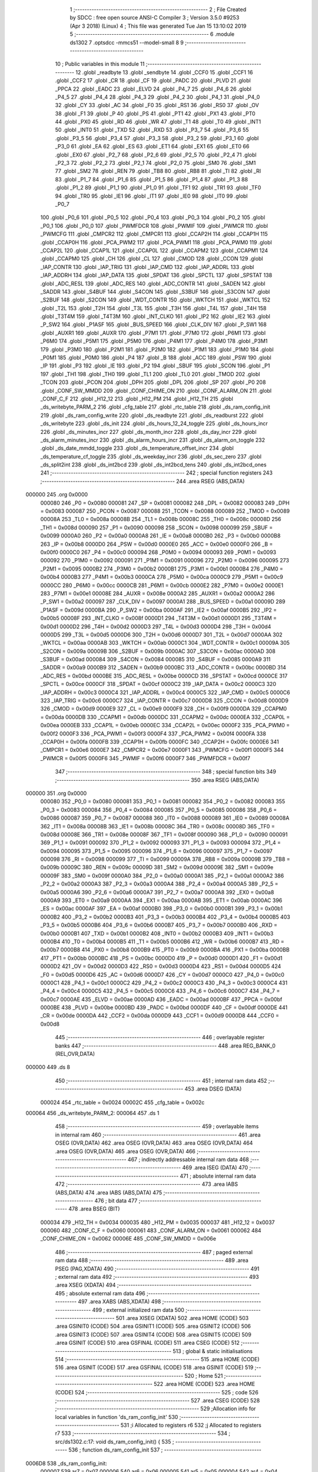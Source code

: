                                       1 ;--------------------------------------------------------
                                      2 ; File Created by SDCC : free open source ANSI-C Compiler
                                      3 ; Version 3.5.0 #9253 (Apr  3 2018) (Linux)
                                      4 ; This file was generated Tue Jan 15 13:10:02 2019
                                      5 ;--------------------------------------------------------
                                      6 	.module ds1302
                                      7 	.optsdcc -mmcs51 --model-small
                                      8 	
                                      9 ;--------------------------------------------------------
                                     10 ; Public variables in this module
                                     11 ;--------------------------------------------------------
                                     12 	.globl _readbyte
                                     13 	.globl _sendbyte
                                     14 	.globl _CCF0
                                     15 	.globl _CCF1
                                     16 	.globl _CCF2
                                     17 	.globl _CR
                                     18 	.globl _CF
                                     19 	.globl _PADC
                                     20 	.globl _PLVD
                                     21 	.globl _PPCA
                                     22 	.globl _EADC
                                     23 	.globl _ELVD
                                     24 	.globl _P4_7
                                     25 	.globl _P4_6
                                     26 	.globl _P4_5
                                     27 	.globl _P4_4
                                     28 	.globl _P4_3
                                     29 	.globl _P4_2
                                     30 	.globl _P4_1
                                     31 	.globl _P4_0
                                     32 	.globl _CY
                                     33 	.globl _AC
                                     34 	.globl _F0
                                     35 	.globl _RS1
                                     36 	.globl _RS0
                                     37 	.globl _OV
                                     38 	.globl _F1
                                     39 	.globl _P
                                     40 	.globl _PS
                                     41 	.globl _PT1
                                     42 	.globl _PX1
                                     43 	.globl _PT0
                                     44 	.globl _PX0
                                     45 	.globl _RD
                                     46 	.globl _WR
                                     47 	.globl _T1
                                     48 	.globl _T0
                                     49 	.globl _INT1
                                     50 	.globl _INT0
                                     51 	.globl _TXD
                                     52 	.globl _RXD
                                     53 	.globl _P3_7
                                     54 	.globl _P3_6
                                     55 	.globl _P3_5
                                     56 	.globl _P3_4
                                     57 	.globl _P3_3
                                     58 	.globl _P3_2
                                     59 	.globl _P3_1
                                     60 	.globl _P3_0
                                     61 	.globl _EA
                                     62 	.globl _ES
                                     63 	.globl _ET1
                                     64 	.globl _EX1
                                     65 	.globl _ET0
                                     66 	.globl _EX0
                                     67 	.globl _P2_7
                                     68 	.globl _P2_6
                                     69 	.globl _P2_5
                                     70 	.globl _P2_4
                                     71 	.globl _P2_3
                                     72 	.globl _P2_2
                                     73 	.globl _P2_1
                                     74 	.globl _P2_0
                                     75 	.globl _SM0
                                     76 	.globl _SM1
                                     77 	.globl _SM2
                                     78 	.globl _REN
                                     79 	.globl _TB8
                                     80 	.globl _RB8
                                     81 	.globl _TI
                                     82 	.globl _RI
                                     83 	.globl _P1_7
                                     84 	.globl _P1_6
                                     85 	.globl _P1_5
                                     86 	.globl _P1_4
                                     87 	.globl _P1_3
                                     88 	.globl _P1_2
                                     89 	.globl _P1_1
                                     90 	.globl _P1_0
                                     91 	.globl _TF1
                                     92 	.globl _TR1
                                     93 	.globl _TF0
                                     94 	.globl _TR0
                                     95 	.globl _IE1
                                     96 	.globl _IT1
                                     97 	.globl _IE0
                                     98 	.globl _IT0
                                     99 	.globl _P0_7
                                    100 	.globl _P0_6
                                    101 	.globl _P0_5
                                    102 	.globl _P0_4
                                    103 	.globl _P0_3
                                    104 	.globl _P0_2
                                    105 	.globl _P0_1
                                    106 	.globl _P0_0
                                    107 	.globl _PWMFDCR
                                    108 	.globl _PWMIF
                                    109 	.globl _PWMCR
                                    110 	.globl _PWMCFG
                                    111 	.globl _CMPCR2
                                    112 	.globl _CMPCR1
                                    113 	.globl _CCAP2H
                                    114 	.globl _CCAP1H
                                    115 	.globl _CCAP0H
                                    116 	.globl _PCA_PWM2
                                    117 	.globl _PCA_PWM1
                                    118 	.globl _PCA_PWM0
                                    119 	.globl _CCAP2L
                                    120 	.globl _CCAP1L
                                    121 	.globl _CCAP0L
                                    122 	.globl _CCAPM2
                                    123 	.globl _CCAPM1
                                    124 	.globl _CCAPM0
                                    125 	.globl _CH
                                    126 	.globl _CL
                                    127 	.globl _CMOD
                                    128 	.globl _CCON
                                    129 	.globl _IAP_CONTR
                                    130 	.globl _IAP_TRIG
                                    131 	.globl _IAP_CMD
                                    132 	.globl _IAP_ADDRL
                                    133 	.globl _IAP_ADDRH
                                    134 	.globl _IAP_DATA
                                    135 	.globl _SPDAT
                                    136 	.globl _SPCTL
                                    137 	.globl _SPSTAT
                                    138 	.globl _ADC_RESL
                                    139 	.globl _ADC_RES
                                    140 	.globl _ADC_CONTR
                                    141 	.globl _SADEN
                                    142 	.globl _SADDR
                                    143 	.globl _S4BUF
                                    144 	.globl _S4CON
                                    145 	.globl _S3BUF
                                    146 	.globl _S3CON
                                    147 	.globl _S2BUF
                                    148 	.globl _S2CON
                                    149 	.globl _WDT_CONTR
                                    150 	.globl _WKTCH
                                    151 	.globl _WKTCL
                                    152 	.globl _T2L
                                    153 	.globl _T2H
                                    154 	.globl _T3L
                                    155 	.globl _T3H
                                    156 	.globl _T4L
                                    157 	.globl _T4H
                                    158 	.globl _T3T4M
                                    159 	.globl _T4T3M
                                    160 	.globl _INT_CLKO
                                    161 	.globl _IP2
                                    162 	.globl _IE2
                                    163 	.globl _P_SW2
                                    164 	.globl _P1ASF
                                    165 	.globl _BUS_SPEED
                                    166 	.globl _CLK_DIV
                                    167 	.globl _P_SW1
                                    168 	.globl _AUXR1
                                    169 	.globl _AUXR
                                    170 	.globl _P7M1
                                    171 	.globl _P7M0
                                    172 	.globl _P6M1
                                    173 	.globl _P6M0
                                    174 	.globl _P5M1
                                    175 	.globl _P5M0
                                    176 	.globl _P4M1
                                    177 	.globl _P4M0
                                    178 	.globl _P3M1
                                    179 	.globl _P3M0
                                    180 	.globl _P2M1
                                    181 	.globl _P2M0
                                    182 	.globl _P1M1
                                    183 	.globl _P1M0
                                    184 	.globl _P0M1
                                    185 	.globl _P0M0
                                    186 	.globl _P4
                                    187 	.globl _B
                                    188 	.globl _ACC
                                    189 	.globl _PSW
                                    190 	.globl _IP
                                    191 	.globl _P3
                                    192 	.globl _IE
                                    193 	.globl _P2
                                    194 	.globl _SBUF
                                    195 	.globl _SCON
                                    196 	.globl _P1
                                    197 	.globl _TH1
                                    198 	.globl _TH0
                                    199 	.globl _TL1
                                    200 	.globl _TL0
                                    201 	.globl _TMOD
                                    202 	.globl _TCON
                                    203 	.globl _PCON
                                    204 	.globl _DPH
                                    205 	.globl _DPL
                                    206 	.globl _SP
                                    207 	.globl _P0
                                    208 	.globl _CONF_SW_MMDD
                                    209 	.globl _CONF_CHIME_ON
                                    210 	.globl _CONF_ALARM_ON
                                    211 	.globl _CONF_C_F
                                    212 	.globl _H12_12
                                    213 	.globl _H12_PM
                                    214 	.globl _H12_TH
                                    215 	.globl _ds_writebyte_PARM_2
                                    216 	.globl _cfg_table
                                    217 	.globl _rtc_table
                                    218 	.globl _ds_ram_config_init
                                    219 	.globl _ds_ram_config_write
                                    220 	.globl _ds_readbyte
                                    221 	.globl _ds_readburst
                                    222 	.globl _ds_writebyte
                                    223 	.globl _ds_init
                                    224 	.globl _ds_hours_12_24_toggle
                                    225 	.globl _ds_hours_incr
                                    226 	.globl _ds_minutes_incr
                                    227 	.globl _ds_month_incr
                                    228 	.globl _ds_day_incr
                                    229 	.globl _ds_alarm_minutes_incr
                                    230 	.globl _ds_alarm_hours_incr
                                    231 	.globl _ds_alarm_on_toggle
                                    232 	.globl _ds_date_mmdd_toggle
                                    233 	.globl _ds_temperature_offset_incr
                                    234 	.globl _ds_temperature_cf_toggle
                                    235 	.globl _ds_weekday_incr
                                    236 	.globl _ds_sec_zero
                                    237 	.globl _ds_split2int
                                    238 	.globl _ds_int2bcd
                                    239 	.globl _ds_int2bcd_tens
                                    240 	.globl _ds_int2bcd_ones
                                    241 ;--------------------------------------------------------
                                    242 ; special function registers
                                    243 ;--------------------------------------------------------
                                    244 	.area RSEG    (ABS,DATA)
      000000                        245 	.org 0x0000
                           000080   246 _P0	=	0x0080
                           000081   247 _SP	=	0x0081
                           000082   248 _DPL	=	0x0082
                           000083   249 _DPH	=	0x0083
                           000087   250 _PCON	=	0x0087
                           000088   251 _TCON	=	0x0088
                           000089   252 _TMOD	=	0x0089
                           00008A   253 _TL0	=	0x008a
                           00008B   254 _TL1	=	0x008b
                           00008C   255 _TH0	=	0x008c
                           00008D   256 _TH1	=	0x008d
                           000090   257 _P1	=	0x0090
                           000098   258 _SCON	=	0x0098
                           000099   259 _SBUF	=	0x0099
                           0000A0   260 _P2	=	0x00a0
                           0000A8   261 _IE	=	0x00a8
                           0000B0   262 _P3	=	0x00b0
                           0000B8   263 _IP	=	0x00b8
                           0000D0   264 _PSW	=	0x00d0
                           0000E0   265 _ACC	=	0x00e0
                           0000F0   266 _B	=	0x00f0
                           0000C0   267 _P4	=	0x00c0
                           000094   268 _P0M0	=	0x0094
                           000093   269 _P0M1	=	0x0093
                           000092   270 _P1M0	=	0x0092
                           000091   271 _P1M1	=	0x0091
                           000096   272 _P2M0	=	0x0096
                           000095   273 _P2M1	=	0x0095
                           0000B2   274 _P3M0	=	0x00b2
                           0000B1   275 _P3M1	=	0x00b1
                           0000B4   276 _P4M0	=	0x00b4
                           0000B3   277 _P4M1	=	0x00b3
                           0000CA   278 _P5M0	=	0x00ca
                           0000C9   279 _P5M1	=	0x00c9
                           0000CC   280 _P6M0	=	0x00cc
                           0000CB   281 _P6M1	=	0x00cb
                           0000E2   282 _P7M0	=	0x00e2
                           0000E1   283 _P7M1	=	0x00e1
                           00008E   284 _AUXR	=	0x008e
                           0000A2   285 _AUXR1	=	0x00a2
                           0000A2   286 _P_SW1	=	0x00a2
                           000097   287 _CLK_DIV	=	0x0097
                           0000A1   288 _BUS_SPEED	=	0x00a1
                           00009D   289 _P1ASF	=	0x009d
                           0000BA   290 _P_SW2	=	0x00ba
                           0000AF   291 _IE2	=	0x00af
                           0000B5   292 _IP2	=	0x00b5
                           00008F   293 _INT_CLKO	=	0x008f
                           0000D1   294 _T4T3M	=	0x00d1
                           0000D1   295 _T3T4M	=	0x00d1
                           0000D2   296 _T4H	=	0x00d2
                           0000D3   297 _T4L	=	0x00d3
                           0000D4   298 _T3H	=	0x00d4
                           0000D5   299 _T3L	=	0x00d5
                           0000D6   300 _T2H	=	0x00d6
                           0000D7   301 _T2L	=	0x00d7
                           0000AA   302 _WKTCL	=	0x00aa
                           0000AB   303 _WKTCH	=	0x00ab
                           0000C1   304 _WDT_CONTR	=	0x00c1
                           00009A   305 _S2CON	=	0x009a
                           00009B   306 _S2BUF	=	0x009b
                           0000AC   307 _S3CON	=	0x00ac
                           0000AD   308 _S3BUF	=	0x00ad
                           000084   309 _S4CON	=	0x0084
                           000085   310 _S4BUF	=	0x0085
                           0000A9   311 _SADDR	=	0x00a9
                           0000B9   312 _SADEN	=	0x00b9
                           0000BC   313 _ADC_CONTR	=	0x00bc
                           0000BD   314 _ADC_RES	=	0x00bd
                           0000BE   315 _ADC_RESL	=	0x00be
                           0000CD   316 _SPSTAT	=	0x00cd
                           0000CE   317 _SPCTL	=	0x00ce
                           0000CF   318 _SPDAT	=	0x00cf
                           0000C2   319 _IAP_DATA	=	0x00c2
                           0000C3   320 _IAP_ADDRH	=	0x00c3
                           0000C4   321 _IAP_ADDRL	=	0x00c4
                           0000C5   322 _IAP_CMD	=	0x00c5
                           0000C6   323 _IAP_TRIG	=	0x00c6
                           0000C7   324 _IAP_CONTR	=	0x00c7
                           0000D8   325 _CCON	=	0x00d8
                           0000D9   326 _CMOD	=	0x00d9
                           0000E9   327 _CL	=	0x00e9
                           0000F9   328 _CH	=	0x00f9
                           0000DA   329 _CCAPM0	=	0x00da
                           0000DB   330 _CCAPM1	=	0x00db
                           0000DC   331 _CCAPM2	=	0x00dc
                           0000EA   332 _CCAP0L	=	0x00ea
                           0000EB   333 _CCAP1L	=	0x00eb
                           0000EC   334 _CCAP2L	=	0x00ec
                           0000F2   335 _PCA_PWM0	=	0x00f2
                           0000F3   336 _PCA_PWM1	=	0x00f3
                           0000F4   337 _PCA_PWM2	=	0x00f4
                           0000FA   338 _CCAP0H	=	0x00fa
                           0000FB   339 _CCAP1H	=	0x00fb
                           0000FC   340 _CCAP2H	=	0x00fc
                           0000E6   341 _CMPCR1	=	0x00e6
                           0000E7   342 _CMPCR2	=	0x00e7
                           0000F1   343 _PWMCFG	=	0x00f1
                           0000F5   344 _PWMCR	=	0x00f5
                           0000F6   345 _PWMIF	=	0x00f6
                           0000F7   346 _PWMFDCR	=	0x00f7
                                    347 ;--------------------------------------------------------
                                    348 ; special function bits
                                    349 ;--------------------------------------------------------
                                    350 	.area RSEG    (ABS,DATA)
      000000                        351 	.org 0x0000
                           000080   352 _P0_0	=	0x0080
                           000081   353 _P0_1	=	0x0081
                           000082   354 _P0_2	=	0x0082
                           000083   355 _P0_3	=	0x0083
                           000084   356 _P0_4	=	0x0084
                           000085   357 _P0_5	=	0x0085
                           000086   358 _P0_6	=	0x0086
                           000087   359 _P0_7	=	0x0087
                           000088   360 _IT0	=	0x0088
                           000089   361 _IE0	=	0x0089
                           00008A   362 _IT1	=	0x008a
                           00008B   363 _IE1	=	0x008b
                           00008C   364 _TR0	=	0x008c
                           00008D   365 _TF0	=	0x008d
                           00008E   366 _TR1	=	0x008e
                           00008F   367 _TF1	=	0x008f
                           000090   368 _P1_0	=	0x0090
                           000091   369 _P1_1	=	0x0091
                           000092   370 _P1_2	=	0x0092
                           000093   371 _P1_3	=	0x0093
                           000094   372 _P1_4	=	0x0094
                           000095   373 _P1_5	=	0x0095
                           000096   374 _P1_6	=	0x0096
                           000097   375 _P1_7	=	0x0097
                           000098   376 _RI	=	0x0098
                           000099   377 _TI	=	0x0099
                           00009A   378 _RB8	=	0x009a
                           00009B   379 _TB8	=	0x009b
                           00009C   380 _REN	=	0x009c
                           00009D   381 _SM2	=	0x009d
                           00009E   382 _SM1	=	0x009e
                           00009F   383 _SM0	=	0x009f
                           0000A0   384 _P2_0	=	0x00a0
                           0000A1   385 _P2_1	=	0x00a1
                           0000A2   386 _P2_2	=	0x00a2
                           0000A3   387 _P2_3	=	0x00a3
                           0000A4   388 _P2_4	=	0x00a4
                           0000A5   389 _P2_5	=	0x00a5
                           0000A6   390 _P2_6	=	0x00a6
                           0000A7   391 _P2_7	=	0x00a7
                           0000A8   392 _EX0	=	0x00a8
                           0000A9   393 _ET0	=	0x00a9
                           0000AA   394 _EX1	=	0x00aa
                           0000AB   395 _ET1	=	0x00ab
                           0000AC   396 _ES	=	0x00ac
                           0000AF   397 _EA	=	0x00af
                           0000B0   398 _P3_0	=	0x00b0
                           0000B1   399 _P3_1	=	0x00b1
                           0000B2   400 _P3_2	=	0x00b2
                           0000B3   401 _P3_3	=	0x00b3
                           0000B4   402 _P3_4	=	0x00b4
                           0000B5   403 _P3_5	=	0x00b5
                           0000B6   404 _P3_6	=	0x00b6
                           0000B7   405 _P3_7	=	0x00b7
                           0000B0   406 _RXD	=	0x00b0
                           0000B1   407 _TXD	=	0x00b1
                           0000B2   408 _INT0	=	0x00b2
                           0000B3   409 _INT1	=	0x00b3
                           0000B4   410 _T0	=	0x00b4
                           0000B5   411 _T1	=	0x00b5
                           0000B6   412 _WR	=	0x00b6
                           0000B7   413 _RD	=	0x00b7
                           0000B8   414 _PX0	=	0x00b8
                           0000B9   415 _PT0	=	0x00b9
                           0000BA   416 _PX1	=	0x00ba
                           0000BB   417 _PT1	=	0x00bb
                           0000BC   418 _PS	=	0x00bc
                           0000D0   419 _P	=	0x00d0
                           0000D1   420 _F1	=	0x00d1
                           0000D2   421 _OV	=	0x00d2
                           0000D3   422 _RS0	=	0x00d3
                           0000D4   423 _RS1	=	0x00d4
                           0000D5   424 _F0	=	0x00d5
                           0000D6   425 _AC	=	0x00d6
                           0000D7   426 _CY	=	0x00d7
                           0000C0   427 _P4_0	=	0x00c0
                           0000C1   428 _P4_1	=	0x00c1
                           0000C2   429 _P4_2	=	0x00c2
                           0000C3   430 _P4_3	=	0x00c3
                           0000C4   431 _P4_4	=	0x00c4
                           0000C5   432 _P4_5	=	0x00c5
                           0000C6   433 _P4_6	=	0x00c6
                           0000C7   434 _P4_7	=	0x00c7
                           0000AE   435 _ELVD	=	0x00ae
                           0000AD   436 _EADC	=	0x00ad
                           0000BF   437 _PPCA	=	0x00bf
                           0000BE   438 _PLVD	=	0x00be
                           0000BD   439 _PADC	=	0x00bd
                           0000DF   440 _CF	=	0x00df
                           0000DE   441 _CR	=	0x00de
                           0000DA   442 _CCF2	=	0x00da
                           0000D9   443 _CCF1	=	0x00d9
                           0000D8   444 _CCF0	=	0x00d8
                                    445 ;--------------------------------------------------------
                                    446 ; overlayable register banks
                                    447 ;--------------------------------------------------------
                                    448 	.area REG_BANK_0	(REL,OVR,DATA)
      000000                        449 	.ds 8
                                    450 ;--------------------------------------------------------
                                    451 ; internal ram data
                                    452 ;--------------------------------------------------------
                                    453 	.area DSEG    (DATA)
                           000024   454 _rtc_table	=	0x0024
                           00002C   455 _cfg_table	=	0x002c
      000064                        456 _ds_writebyte_PARM_2:
      000064                        457 	.ds 1
                                    458 ;--------------------------------------------------------
                                    459 ; overlayable items in internal ram 
                                    460 ;--------------------------------------------------------
                                    461 	.area	OSEG    (OVR,DATA)
                                    462 	.area	OSEG    (OVR,DATA)
                                    463 	.area	OSEG    (OVR,DATA)
                                    464 	.area	OSEG    (OVR,DATA)
                                    465 	.area	OSEG    (OVR,DATA)
                                    466 ;--------------------------------------------------------
                                    467 ; indirectly addressable internal ram data
                                    468 ;--------------------------------------------------------
                                    469 	.area ISEG    (DATA)
                                    470 ;--------------------------------------------------------
                                    471 ; absolute internal ram data
                                    472 ;--------------------------------------------------------
                                    473 	.area IABS    (ABS,DATA)
                                    474 	.area IABS    (ABS,DATA)
                                    475 ;--------------------------------------------------------
                                    476 ; bit data
                                    477 ;--------------------------------------------------------
                                    478 	.area BSEG    (BIT)
                           000034   479 _H12_TH	=	0x0034
                           000035   480 _H12_PM	=	0x0035
                           000037   481 _H12_12	=	0x0037
                           000060   482 _CONF_C_F	=	0x0060
                           000061   483 _CONF_ALARM_ON	=	0x0061
                           000062   484 _CONF_CHIME_ON	=	0x0062
                           00006E   485 _CONF_SW_MMDD	=	0x006e
                                    486 ;--------------------------------------------------------
                                    487 ; paged external ram data
                                    488 ;--------------------------------------------------------
                                    489 	.area PSEG    (PAG,XDATA)
                                    490 ;--------------------------------------------------------
                                    491 ; external ram data
                                    492 ;--------------------------------------------------------
                                    493 	.area XSEG    (XDATA)
                                    494 ;--------------------------------------------------------
                                    495 ; absolute external ram data
                                    496 ;--------------------------------------------------------
                                    497 	.area XABS    (ABS,XDATA)
                                    498 ;--------------------------------------------------------
                                    499 ; external initialized ram data
                                    500 ;--------------------------------------------------------
                                    501 	.area XISEG   (XDATA)
                                    502 	.area HOME    (CODE)
                                    503 	.area GSINIT0 (CODE)
                                    504 	.area GSINIT1 (CODE)
                                    505 	.area GSINIT2 (CODE)
                                    506 	.area GSINIT3 (CODE)
                                    507 	.area GSINIT4 (CODE)
                                    508 	.area GSINIT5 (CODE)
                                    509 	.area GSINIT  (CODE)
                                    510 	.area GSFINAL (CODE)
                                    511 	.area CSEG    (CODE)
                                    512 ;--------------------------------------------------------
                                    513 ; global & static initialisations
                                    514 ;--------------------------------------------------------
                                    515 	.area HOME    (CODE)
                                    516 	.area GSINIT  (CODE)
                                    517 	.area GSFINAL (CODE)
                                    518 	.area GSINIT  (CODE)
                                    519 ;--------------------------------------------------------
                                    520 ; Home
                                    521 ;--------------------------------------------------------
                                    522 	.area HOME    (CODE)
                                    523 	.area HOME    (CODE)
                                    524 ;--------------------------------------------------------
                                    525 ; code
                                    526 ;--------------------------------------------------------
                                    527 	.area CSEG    (CODE)
                                    528 ;------------------------------------------------------------
                                    529 ;Allocation info for local variables in function 'ds_ram_config_init'
                                    530 ;------------------------------------------------------------
                                    531 ;i                         Allocated to registers r6 
                                    532 ;j                         Allocated to registers r7 
                                    533 ;------------------------------------------------------------
                                    534 ;	src/ds1302.c:17: void ds_ram_config_init() {
                                    535 ;	-----------------------------------------
                                    536 ;	 function ds_ram_config_init
                                    537 ;	-----------------------------------------
      0006D8                        538 _ds_ram_config_init:
                           000007   539 	ar7 = 0x07
                           000006   540 	ar6 = 0x06
                           000005   541 	ar5 = 0x05
                           000004   542 	ar4 = 0x04
                           000003   543 	ar3 = 0x03
                           000002   544 	ar2 = 0x02
                           000001   545 	ar1 = 0x01
                           000000   546 	ar0 = 0x00
                                    547 ;	src/ds1302.c:20: if ( (ds_readbyte( DS_CMD_RAM >> 1 | 0x00) != MAGIC_LO || ds_readbyte( DS_CMD_RAM >> 1 | 0x01) != MAGIC_HI) ) {
      0006D8 75 82 20         [24]  548 	mov	dpl,#0x20
      0006DB 12 07 5E         [24]  549 	lcall	_ds_readbyte
      0006DE AF 82            [24]  550 	mov	r7,dpl
      0006E0 BF A5 0D         [24]  551 	cjne	r7,#0xA5,00101$
      0006E3 75 82 21         [24]  552 	mov	dpl,#0x21
      0006E6 12 07 5E         [24]  553 	lcall	_ds_readbyte
      0006E9 AF 82            [24]  554 	mov	r7,dpl
      0006EB BF 5A 02         [24]  555 	cjne	r7,#0x5A,00118$
      0006EE 80 15            [24]  556 	sjmp	00110$
      0006F0                        557 00118$:
      0006F0                        558 00101$:
                                    559 ;	src/ds1302.c:22: ds_writebyte( DS_CMD_RAM >> 1 | 0x00, MAGIC_LO);
      0006F0 75 64 A5         [24]  560 	mov	_ds_writebyte_PARM_2,#0xA5
      0006F3 75 82 20         [24]  561 	mov	dpl,#0x20
      0006F6 12 07 9E         [24]  562 	lcall	_ds_writebyte
                                    563 ;	src/ds1302.c:23: ds_writebyte( DS_CMD_RAM >> 1 | 0x01, MAGIC_HI);
      0006F9 75 64 5A         [24]  564 	mov	_ds_writebyte_PARM_2,#0x5A
      0006FC 75 82 21         [24]  565 	mov	dpl,#0x21
      0006FF 12 07 9E         [24]  566 	lcall	_ds_writebyte
                                    567 ;	src/ds1302.c:25: ds_ram_config_write();	// OPTIMISE : Will generate a ljmp to ds_ram_config_write
                                    568 ;	src/ds1302.c:26: return;
                                    569 ;	src/ds1302.c:34: for (i = 0; i != 4; i++) {
      000702 02 07 1B         [24]  570 	ljmp	_ds_ram_config_write
      000705                        571 00110$:
      000705 7F 22            [12]  572 	mov	r7,#0x22
      000707 7E 00            [12]  573 	mov	r6,#0x00
      000709                        574 00105$:
                                    575 ;	src/ds1302.c:35: cfg_table[i] = ds_readbyte(j);
      000709 EE               [12]  576 	mov	a,r6
      00070A 24 2C            [12]  577 	add	a,#_cfg_table
      00070C F9               [12]  578 	mov	r1,a
      00070D 8F 82            [24]  579 	mov	dpl,r7
      00070F 12 07 5E         [24]  580 	lcall	_ds_readbyte
      000712 E5 82            [12]  581 	mov	a,dpl
      000714 F7               [12]  582 	mov	@r1,a
                                    583 ;	src/ds1302.c:36: j++;
      000715 0F               [12]  584 	inc	r7
                                    585 ;	src/ds1302.c:34: for (i = 0; i != 4; i++) {
      000716 0E               [12]  586 	inc	r6
      000717 BE 04 EF         [24]  587 	cjne	r6,#0x04,00105$
      00071A 22               [24]  588 	ret
                                    589 ;------------------------------------------------------------
                                    590 ;Allocation info for local variables in function 'ds_ram_config_write'
                                    591 ;------------------------------------------------------------
                                    592 ;i                         Allocated to registers r6 
                                    593 ;j                         Allocated to registers r7 
                                    594 ;------------------------------------------------------------
                                    595 ;	src/ds1302.c:40: void ds_ram_config_write() {
                                    596 ;	-----------------------------------------
                                    597 ;	 function ds_ram_config_write
                                    598 ;	-----------------------------------------
      00071B                        599 _ds_ram_config_write:
                                    600 ;	src/ds1302.c:43: for (i=0; i!=4; i++) {
      00071B 7F 22            [12]  601 	mov	r7,#0x22
      00071D 7E 00            [12]  602 	mov	r6,#0x00
      00071F                        603 00102$:
                                    604 ;	src/ds1302.c:44: ds_writebyte( j, cfg_table[i]);
      00071F EE               [12]  605 	mov	a,r6
      000720 24 2C            [12]  606 	add	a,#_cfg_table
      000722 F9               [12]  607 	mov	r1,a
      000723 87 64            [24]  608 	mov	_ds_writebyte_PARM_2,@r1
      000725 8F 82            [24]  609 	mov	dpl,r7
      000727 12 07 9E         [24]  610 	lcall	_ds_writebyte
                                    611 ;	src/ds1302.c:45: j++;
      00072A 0F               [12]  612 	inc	r7
                                    613 ;	src/ds1302.c:43: for (i=0; i!=4; i++) {
      00072B 0E               [12]  614 	inc	r6
      00072C BE 04 F0         [24]  615 	cjne	r6,#0x04,00102$
      00072F 22               [24]  616 	ret
                                    617 ;------------------------------------------------------------
                                    618 ;Allocation info for local variables in function 'sendbyte'
                                    619 ;------------------------------------------------------------
                                    620 ;b                         Allocated to registers 
                                    621 ;------------------------------------------------------------
                                    622 ;	src/ds1302.c:49: void sendbyte(uint8_t b)
                                    623 ;	-----------------------------------------
                                    624 ;	 function sendbyte
                                    625 ;	-----------------------------------------
      000730                        626 _sendbyte:
                                    627 ;	src/ds1302.c:67: __endasm;
      000730 C0 07            [24]  628 	push ar7
      000732 E5 82            [12]  629 	mov a,dpl
      000734 7F 08            [12]  630 	mov r7,#8
      000736                        631 	00001$:
      000736 00               [12]  632 	nop
      000737 00               [12]  633 	nop
      000738 13               [12]  634 	rrc a
      000739 92 91            [24]  635 	mov _P1_1,c
      00073B D2 92            [12]  636 	setb _P1_2
      00073D 00               [12]  637 	nop
      00073E 00               [12]  638 	nop
      00073F C2 92            [12]  639 	clr _P1_2
      000741 DF F3            [24]  640 	djnz r7,00001$
      000743 D0 07            [24]  641 	pop ar7
      000745 22               [24]  642 	ret
                                    643 ;------------------------------------------------------------
                                    644 ;Allocation info for local variables in function 'readbyte'
                                    645 ;------------------------------------------------------------
                                    646 ;	src/ds1302.c:70: uint8_t readbyte()
                                    647 ;	-----------------------------------------
                                    648 ;	 function readbyte
                                    649 ;	-----------------------------------------
      000746                        650 _readbyte:
                                    651 ;	src/ds1302.c:88: __endasm;
      000746 C0 07            [24]  652 	push ar7
      000748 74 00            [12]  653 	mov a,#0
      00074A 7F 08            [12]  654 	mov r7,#8
      00074C                        655 	00002$:
      00074C 00               [12]  656 	nop
      00074D 00               [12]  657 	nop
      00074E A2 91            [12]  658 	mov c,_P1_1
      000750 13               [12]  659 	rrc a
      000751 D2 92            [12]  660 	setb _P1_2
      000753 00               [12]  661 	nop
      000754 00               [12]  662 	nop
      000755 C2 92            [12]  663 	clr _P1_2
      000757 DF F3            [24]  664 	djnz r7,00002$
      000759 F5 82            [12]  665 	mov dpl,a
      00075B D0 07            [24]  666 	pop ar7
      00075D 22               [24]  667 	ret
                                    668 ;------------------------------------------------------------
                                    669 ;Allocation info for local variables in function 'ds_readbyte'
                                    670 ;------------------------------------------------------------
                                    671 ;addr                      Allocated to registers r7 
                                    672 ;b                         Allocated to registers r7 
                                    673 ;------------------------------------------------------------
                                    674 ;	src/ds1302.c:91: uint8_t ds_readbyte(uint8_t addr) {
                                    675 ;	-----------------------------------------
                                    676 ;	 function ds_readbyte
                                    677 ;	-----------------------------------------
      00075E                        678 _ds_readbyte:
      00075E C0 07            [24]  679 	push	ar7
                                    680 ;	src/ds1302.c:94: b = DS_CMD | DS_CMD_CLOCK | addr << 1 | DS_CMD_READ;
      000760 E5 82            [12]  681 	mov	a,dpl
      000762 25 82            [12]  682 	add	a,dpl
      000764 FF               [12]  683 	mov	r7,a
      000765 43 07 81         [24]  684 	orl	ar7,#0x81
                                    685 ;	src/ds1302.c:95: DS_CE = 0;
      000768 C2 90            [12]  686 	clr	_P1_0
                                    687 ;	src/ds1302.c:96: DS_SCLK = 0;
      00076A C2 92            [12]  688 	clr	_P1_2
                                    689 ;	src/ds1302.c:97: DS_CE = 1;
      00076C D2 90            [12]  690 	setb	_P1_0
                                    691 ;	src/ds1302.c:99: sendbyte(b);
      00076E 8F 82            [24]  692 	mov	dpl,r7
      000770 12 07 30         [24]  693 	lcall	_sendbyte
                                    694 ;	src/ds1302.c:101: b = readbyte();
      000773 12 07 46         [24]  695 	lcall	_readbyte
      000776 AF 82            [24]  696 	mov	r7,dpl
                                    697 ;	src/ds1302.c:102: DS_CE = 0;
      000778 C2 90            [12]  698 	clr	_P1_0
                                    699 ;	src/ds1302.c:103: return b;
      00077A 8F 82            [24]  700 	mov	dpl,r7
      00077C D0 07            [24]  701 	pop	ar7
      00077E 22               [24]  702 	ret
                                    703 ;------------------------------------------------------------
                                    704 ;Allocation info for local variables in function 'ds_readburst'
                                    705 ;------------------------------------------------------------
                                    706 ;j                         Allocated to registers r7 
                                    707 ;b                         Allocated to registers 
                                    708 ;------------------------------------------------------------
                                    709 ;	src/ds1302.c:106: void ds_readburst() {
                                    710 ;	-----------------------------------------
                                    711 ;	 function ds_readburst
                                    712 ;	-----------------------------------------
      00077F                        713 _ds_readburst:
                                    714 ;	src/ds1302.c:110: DS_CE = 0;
      00077F C2 90            [12]  715 	clr	_P1_0
                                    716 ;	src/ds1302.c:111: DS_SCLK = 0;
      000781 C2 92            [12]  717 	clr	_P1_2
                                    718 ;	src/ds1302.c:112: DS_CE = 1;
      000783 D2 90            [12]  719 	setb	_P1_0
                                    720 ;	src/ds1302.c:114: sendbyte(b);
      000785 75 82 BF         [24]  721 	mov	dpl,#0xBF
      000788 12 07 30         [24]  722 	lcall	_sendbyte
                                    723 ;	src/ds1302.c:116: for (j = 0; j != 8; j++) {
      00078B 7F 00            [12]  724 	mov	r7,#0x00
      00078D                        725 00102$:
                                    726 ;	src/ds1302.c:117: rtc_table[j] = readbyte();
      00078D EF               [12]  727 	mov	a,r7
      00078E 24 24            [12]  728 	add	a,#_rtc_table
      000790 F9               [12]  729 	mov	r1,a
      000791 12 07 46         [24]  730 	lcall	_readbyte
      000794 E5 82            [12]  731 	mov	a,dpl
      000796 F7               [12]  732 	mov	@r1,a
                                    733 ;	src/ds1302.c:116: for (j = 0; j != 8; j++) {
      000797 0F               [12]  734 	inc	r7
      000798 BF 08 F2         [24]  735 	cjne	r7,#0x08,00102$
                                    736 ;	src/ds1302.c:119: DS_CE = 0;
      00079B C2 90            [12]  737 	clr	_P1_0
      00079D 22               [24]  738 	ret
                                    739 ;------------------------------------------------------------
                                    740 ;Allocation info for local variables in function 'ds_writebyte'
                                    741 ;------------------------------------------------------------
                                    742 ;data                      Allocated with name '_ds_writebyte_PARM_2'
                                    743 ;addr                      Allocated to registers r7 
                                    744 ;b                         Allocated to registers 
                                    745 ;------------------------------------------------------------
                                    746 ;	src/ds1302.c:122: void ds_writebyte(uint8_t addr, uint8_t data) {
                                    747 ;	-----------------------------------------
                                    748 ;	 function ds_writebyte
                                    749 ;	-----------------------------------------
      00079E                        750 _ds_writebyte:
      00079E C0 07            [24]  751 	push	ar7
                                    752 ;	src/ds1302.c:125: b = DS_CMD | DS_CMD_CLOCK | addr << 1 | DS_CMD_WRITE;
      0007A0 E5 82            [12]  753 	mov	a,dpl
      0007A2 25 82            [12]  754 	add	a,dpl
      0007A4 FF               [12]  755 	mov	r7,a
      0007A5 74 80            [12]  756 	mov	a,#0x80
      0007A7 4F               [12]  757 	orl	a,r7
      0007A8 F5 82            [12]  758 	mov	dpl,a
                                    759 ;	src/ds1302.c:126: DS_CE = 0;
      0007AA C2 90            [12]  760 	clr	_P1_0
                                    761 ;	src/ds1302.c:127: DS_SCLK = 0;
      0007AC C2 92            [12]  762 	clr	_P1_2
                                    763 ;	src/ds1302.c:128: DS_CE = 1;
      0007AE D2 90            [12]  764 	setb	_P1_0
                                    765 ;	src/ds1302.c:130: sendbyte(b);
      0007B0 12 07 30         [24]  766 	lcall	_sendbyte
                                    767 ;	src/ds1302.c:132: sendbyte(data);
      0007B3 85 64 82         [24]  768 	mov	dpl,_ds_writebyte_PARM_2
      0007B6 12 07 30         [24]  769 	lcall	_sendbyte
                                    770 ;	src/ds1302.c:134: DS_CE = 0;
      0007B9 C2 90            [12]  771 	clr	_P1_0
      0007BB D0 07            [24]  772 	pop	ar7
      0007BD 22               [24]  773 	ret
                                    774 ;------------------------------------------------------------
                                    775 ;Allocation info for local variables in function 'ds_init'
                                    776 ;------------------------------------------------------------
                                    777 ;b                         Allocated to registers r7 
                                    778 ;------------------------------------------------------------
                                    779 ;	src/ds1302.c:137: void ds_init() {
                                    780 ;	-----------------------------------------
                                    781 ;	 function ds_init
                                    782 ;	-----------------------------------------
      0007BE                        783 _ds_init:
                                    784 ;	src/ds1302.c:138: uint8_t b = ds_readbyte(DS_ADDR_SECONDS);
      0007BE 75 82 00         [24]  785 	mov	dpl,#0x00
      0007C1 12 07 5E         [24]  786 	lcall	_ds_readbyte
      0007C4 AF 82            [24]  787 	mov	r7,dpl
                                    788 ;	src/ds1302.c:139: ds_writebyte(DS_ADDR_WP, 0); // clear WP
      0007C6 75 64 00         [24]  789 	mov	_ds_writebyte_PARM_2,#0x00
      0007C9 75 82 07         [24]  790 	mov	dpl,#0x07
      0007CC 12 07 9E         [24]  791 	lcall	_ds_writebyte
                                    792 ;	src/ds1302.c:140: b &= ~(0b10000000);
      0007CF 74 7F            [12]  793 	mov	a,#0x7F
      0007D1 5F               [12]  794 	anl	a,r7
      0007D2 F5 64            [12]  795 	mov	_ds_writebyte_PARM_2,a
                                    796 ;	src/ds1302.c:141: ds_writebyte(DS_ADDR_SECONDS, b); // clear CH
      0007D4 75 82 00         [24]  797 	mov	dpl,#0x00
      0007D7 02 07 9E         [24]  798 	ljmp	_ds_writebyte
                                    799 ;------------------------------------------------------------
                                    800 ;Allocation info for local variables in function 'ds_hours_12_24_toggle'
                                    801 ;------------------------------------------------------------
                                    802 ;hours                     Allocated to registers r7 
                                    803 ;b                         Allocated to registers r6 
                                    804 ;------------------------------------------------------------
                                    805 ;	src/ds1302.c:154: void ds_hours_12_24_toggle() {
                                    806 ;	-----------------------------------------
                                    807 ;	 function ds_hours_12_24_toggle
                                    808 ;	-----------------------------------------
      0007DA                        809 _ds_hours_12_24_toggle:
                                    810 ;	src/ds1302.c:157: if (H12_12) { // 12h->24h
      0007DA 30 37 25         [24]  811 	jnb	_H12_12,00113$
                                    812 ;	src/ds1302.c:158: hours = ds_split2int(rtc_table[DS_ADDR_HOUR] & DS_MASK_HOUR12); // hours in 12h format (1-11am 12pm 1-11pm 12am)
      0007DD 74 1F            [12]  813 	mov	a,#0x1F
      0007DF 55 26            [12]  814 	anl	a,(_rtc_table + 0x0002)
      0007E1 F5 82            [12]  815 	mov	dpl,a
      0007E3 12 09 7C         [24]  816 	lcall	_ds_split2int
      0007E6 AF 82            [24]  817 	mov	r7,dpl
                                    818 ;	src/ds1302.c:159: if (hours == 12) {
      0007E8 BF 0C 07         [24]  819 	cjne	r7,#0x0C,00106$
                                    820 ;	src/ds1302.c:160: if (!H12_PM) {
      0007EB 20 35 0B         [24]  821 	jb	_H12_PM,00107$
                                    822 ;	src/ds1302.c:161: hours = 0;
      0007EE 7F 00            [12]  823 	mov	r7,#0x00
      0007F0 80 07            [24]  824 	sjmp	00107$
      0007F2                        825 00106$:
                                    826 ;	src/ds1302.c:164: if (H12_PM) {
      0007F2 30 35 04         [24]  827 	jnb	_H12_PM,00107$
                                    828 ;	src/ds1302.c:165: hours += 12;			 // to 24h format
      0007F5 74 0C            [12]  829 	mov	a,#0x0C
      0007F7 2F               [12]  830 	add	a,r7
      0007F8 FF               [12]  831 	mov	r7,a
      0007F9                        832 00107$:
                                    833 ;	src/ds1302.c:168: b = ds_int2bcd(hours);			 // clear hour_12_24 bit
      0007F9 8F 82            [24]  834 	mov	dpl,r7
      0007FB 12 09 8E         [24]  835 	lcall	_ds_int2bcd
      0007FE AE 82            [24]  836 	mov	r6,dpl
      000800 80 2B            [24]  837 	sjmp	00114$
      000802                        838 00113$:
                                    839 ;	src/ds1302.c:171: hours = ds_split2int(rtc_table[DS_ADDR_HOUR] & DS_MASK_HOUR24); // hours in 24h format (0-23, 0-11=>am , 12-23=>pm)
      000802 74 3F            [12]  840 	mov	a,#0x3F
      000804 55 26            [12]  841 	anl	a,(_rtc_table + 0x0002)
      000806 F5 82            [12]  842 	mov	dpl,a
      000808 12 09 7C         [24]  843 	lcall	_ds_split2int
      00080B AF 82            [24]  844 	mov	r7,dpl
                                    845 ;	src/ds1302.c:172: b = DS_MASK_1224_MODE;
      00080D 7E 80            [12]  846 	mov	r6,#0x80
                                    847 ;	src/ds1302.c:173: if (hours >= 12) { 	// pm
      00080F BF 0C 00         [24]  848 	cjne	r7,#0x0C,00140$
      000812                        849 00140$:
      000812 40 06            [24]  850 	jc	00109$
                                    851 ;	src/ds1302.c:174: hours -= 12;
      000814 EF               [12]  852 	mov	a,r7
      000815 24 F4            [12]  853 	add	a,#0xF4
      000817 FF               [12]  854 	mov	r7,a
                                    855 ;	src/ds1302.c:175: b |= DS_MASK_PM;
      000818 7E A0            [12]  856 	mov	r6,#0xA0
      00081A                        857 00109$:
                                    858 ;	src/ds1302.c:177: if (hours == 0) {  		//12am
      00081A EF               [12]  859 	mov	a,r7
      00081B 70 02            [24]  860 	jnz	00111$
                                    861 ;	src/ds1302.c:178: hours = 12;
      00081D 7F 0C            [12]  862 	mov	r7,#0x0C
      00081F                        863 00111$:
                                    864 ;	src/ds1302.c:180: b |= ds_int2bcd(hours);
      00081F 8F 82            [24]  865 	mov	dpl,r7
      000821 C0 06            [24]  866 	push	ar6
      000823 12 09 8E         [24]  867 	lcall	_ds_int2bcd
      000826 AF 82            [24]  868 	mov	r7,dpl
      000828 D0 06            [24]  869 	pop	ar6
      00082A EF               [12]  870 	mov	a,r7
      00082B 42 06            [12]  871 	orl	ar6,a
      00082D                        872 00114$:
                                    873 ;	src/ds1302.c:183: ds_writebyte(DS_ADDR_HOUR, b);
      00082D 8E 64            [24]  874 	mov	_ds_writebyte_PARM_2,r6
      00082F 75 82 02         [24]  875 	mov	dpl,#0x02
      000832 02 07 9E         [24]  876 	ljmp	_ds_writebyte
                                    877 ;------------------------------------------------------------
                                    878 ;Allocation info for local variables in function 'ds_hours_incr'
                                    879 ;------------------------------------------------------------
                                    880 ;hours                     Allocated to registers r7 
                                    881 ;b                         Allocated to registers r6 
                                    882 ;------------------------------------------------------------
                                    883 ;	src/ds1302.c:187: void ds_hours_incr() {
                                    884 ;	-----------------------------------------
                                    885 ;	 function ds_hours_incr
                                    886 ;	-----------------------------------------
      000835                        887 _ds_hours_incr:
                                    888 ;	src/ds1302.c:189: if (!H12_12) {
      000835 20 37 1E         [24]  889 	jb	_H12_12,00112$
                                    890 ;	src/ds1302.c:190: hours = ds_split2int(rtc_table[DS_ADDR_HOUR] & DS_MASK_HOUR24);	//24h format
      000838 74 3F            [12]  891 	mov	a,#0x3F
      00083A 55 26            [12]  892 	anl	a,(_rtc_table + 0x0002)
      00083C F5 82            [12]  893 	mov	dpl,a
      00083E 12 09 7C         [24]  894 	lcall	_ds_split2int
      000841 AF 82            [24]  895 	mov	r7,dpl
                                    896 ;	src/ds1302.c:191: INCR(hours, 0, 23);
      000843 BF 17 00         [24]  897 	cjne	r7,#0x17,00132$
      000846                        898 00132$:
      000846 50 03            [24]  899 	jnc	00102$
      000848 0F               [12]  900 	inc	r7
      000849 80 02            [24]  901 	sjmp	00103$
      00084B                        902 00102$:
      00084B 7F 00            [12]  903 	mov	r7,#0x00
      00084D                        904 00103$:
                                    905 ;	src/ds1302.c:192: b = ds_int2bcd(hours);		// bit 7 = 0
      00084D 8F 82            [24]  906 	mov	dpl,r7
      00084F 12 09 8E         [24]  907 	lcall	_ds_int2bcd
      000852 AE 82            [24]  908 	mov	r6,dpl
      000854 80 2A            [24]  909 	sjmp	00113$
      000856                        910 00112$:
                                    911 ;	src/ds1302.c:194: hours = ds_split2int(rtc_table[DS_ADDR_HOUR] & DS_MASK_HOUR12);	//12h format
      000856 74 1F            [12]  912 	mov	a,#0x1F
      000858 55 26            [12]  913 	anl	a,(_rtc_table + 0x0002)
      00085A F5 82            [12]  914 	mov	dpl,a
      00085C 12 09 7C         [24]  915 	lcall	_ds_split2int
      00085F AF 82            [24]  916 	mov	r7,dpl
                                    917 ;	src/ds1302.c:195: INCR(hours, 1, 12);
      000861 BF 0C 00         [24]  918 	cjne	r7,#0x0C,00134$
      000864                        919 00134$:
      000864 50 03            [24]  920 	jnc	00105$
      000866 0F               [12]  921 	inc	r7
      000867 80 02            [24]  922 	sjmp	00106$
      000869                        923 00105$:
      000869 7F 01            [12]  924 	mov	r7,#0x01
      00086B                        925 00106$:
                                    926 ;	src/ds1302.c:196: if (hours == 12) {
      00086B BF 0C 02         [24]  927 	cjne	r7,#0x0C,00108$
                                    928 ;	src/ds1302.c:197: H12_PM = !H12_PM;
      00086E B2 35            [12]  929 	cpl	_H12_PM
      000870                        930 00108$:
                                    931 ;	src/ds1302.c:199: b = ds_int2bcd(hours) | DS_MASK_1224_MODE;
      000870 8F 82            [24]  932 	mov	dpl,r7
      000872 12 09 8E         [24]  933 	lcall	_ds_int2bcd
      000875 E5 82            [12]  934 	mov	a,dpl
      000877 44 80            [12]  935 	orl	a,#0x80
      000879 FE               [12]  936 	mov	r6,a
                                    937 ;	src/ds1302.c:200: if (H12_PM) {
      00087A 30 35 03         [24]  938 	jnb	_H12_PM,00113$
                                    939 ;	src/ds1302.c:201: b |=  DS_MASK_PM;
      00087D 43 06 20         [24]  940 	orl	ar6,#0x20
      000880                        941 00113$:
                                    942 ;	src/ds1302.c:204: ds_writebyte(DS_ADDR_HOUR, b);
      000880 8E 64            [24]  943 	mov	_ds_writebyte_PARM_2,r6
      000882 75 82 02         [24]  944 	mov	dpl,#0x02
      000885 02 07 9E         [24]  945 	ljmp	_ds_writebyte
                                    946 ;------------------------------------------------------------
                                    947 ;Allocation info for local variables in function 'ds_minutes_incr'
                                    948 ;------------------------------------------------------------
                                    949 ;minutes                   Allocated to registers r7 
                                    950 ;------------------------------------------------------------
                                    951 ;	src/ds1302.c:208: void ds_minutes_incr() {
                                    952 ;	-----------------------------------------
                                    953 ;	 function ds_minutes_incr
                                    954 ;	-----------------------------------------
      000888                        955 _ds_minutes_incr:
                                    956 ;	src/ds1302.c:209: uint8_t minutes = ds_split2int(rtc_table[DS_ADDR_MINUTES] & DS_MASK_MINUTES);
      000888 74 7F            [12]  957 	mov	a,#0x7F
      00088A 55 25            [12]  958 	anl	a,(_rtc_table + 0x0001)
      00088C F5 82            [12]  959 	mov	dpl,a
      00088E 12 09 7C         [24]  960 	lcall	_ds_split2int
      000891 AF 82            [24]  961 	mov	r7,dpl
                                    962 ;	src/ds1302.c:210: INCR(minutes, 0, 59);
      000893 BF 3B 00         [24]  963 	cjne	r7,#0x3B,00109$
      000896                        964 00109$:
      000896 50 03            [24]  965 	jnc	00102$
      000898 0F               [12]  966 	inc	r7
      000899 80 02            [24]  967 	sjmp	00103$
      00089B                        968 00102$:
      00089B 7F 00            [12]  969 	mov	r7,#0x00
      00089D                        970 00103$:
                                    971 ;	src/ds1302.c:211: ds_writebyte(DS_ADDR_MINUTES, ds_int2bcd(minutes));
      00089D 8F 82            [24]  972 	mov	dpl,r7
      00089F 12 09 8E         [24]  973 	lcall	_ds_int2bcd
      0008A2 85 82 64         [24]  974 	mov	_ds_writebyte_PARM_2,dpl
      0008A5 75 82 01         [24]  975 	mov	dpl,#0x01
      0008A8 02 07 9E         [24]  976 	ljmp	_ds_writebyte
                                    977 ;------------------------------------------------------------
                                    978 ;Allocation info for local variables in function 'ds_month_incr'
                                    979 ;------------------------------------------------------------
                                    980 ;month                     Allocated to registers r7 
                                    981 ;------------------------------------------------------------
                                    982 ;	src/ds1302.c:215: void ds_month_incr() {
                                    983 ;	-----------------------------------------
                                    984 ;	 function ds_month_incr
                                    985 ;	-----------------------------------------
      0008AB                        986 _ds_month_incr:
                                    987 ;	src/ds1302.c:216: uint8_t month = ds_split2int(rtc_table[DS_ADDR_MONTH] & DS_MASK_MONTH);
      0008AB 74 1F            [12]  988 	mov	a,#0x1F
      0008AD 55 28            [12]  989 	anl	a,(_rtc_table + 0x0004)
      0008AF F5 82            [12]  990 	mov	dpl,a
      0008B1 12 09 7C         [24]  991 	lcall	_ds_split2int
      0008B4 AF 82            [24]  992 	mov	r7,dpl
                                    993 ;	src/ds1302.c:217: INCR(month, 1, 12);
      0008B6 BF 0C 00         [24]  994 	cjne	r7,#0x0C,00109$
      0008B9                        995 00109$:
      0008B9 50 03            [24]  996 	jnc	00102$
      0008BB 0F               [12]  997 	inc	r7
      0008BC 80 02            [24]  998 	sjmp	00103$
      0008BE                        999 00102$:
      0008BE 7F 01            [12] 1000 	mov	r7,#0x01
      0008C0                       1001 00103$:
                                   1002 ;	src/ds1302.c:218: ds_writebyte(DS_ADDR_MONTH, ds_int2bcd(month));
      0008C0 8F 82            [24] 1003 	mov	dpl,r7
      0008C2 12 09 8E         [24] 1004 	lcall	_ds_int2bcd
      0008C5 85 82 64         [24] 1005 	mov	_ds_writebyte_PARM_2,dpl
      0008C8 75 82 04         [24] 1006 	mov	dpl,#0x04
      0008CB 02 07 9E         [24] 1007 	ljmp	_ds_writebyte
                                   1008 ;------------------------------------------------------------
                                   1009 ;Allocation info for local variables in function 'ds_day_incr'
                                   1010 ;------------------------------------------------------------
                                   1011 ;day                       Allocated to registers r7 
                                   1012 ;------------------------------------------------------------
                                   1013 ;	src/ds1302.c:222: void ds_day_incr() {
                                   1014 ;	-----------------------------------------
                                   1015 ;	 function ds_day_incr
                                   1016 ;	-----------------------------------------
      0008CE                       1017 _ds_day_incr:
                                   1018 ;	src/ds1302.c:223: uint8_t day = ds_split2int(rtc_table[DS_ADDR_DAY] & DS_MASK_DAY);
      0008CE 74 3F            [12] 1019 	mov	a,#0x3F
      0008D0 55 27            [12] 1020 	anl	a,(_rtc_table + 0x0003)
      0008D2 F5 82            [12] 1021 	mov	dpl,a
      0008D4 12 09 7C         [24] 1022 	lcall	_ds_split2int
      0008D7 AF 82            [24] 1023 	mov	r7,dpl
                                   1024 ;	src/ds1302.c:224: INCR(day, 1, 31);
      0008D9 BF 1F 00         [24] 1025 	cjne	r7,#0x1F,00109$
      0008DC                       1026 00109$:
      0008DC 50 03            [24] 1027 	jnc	00102$
      0008DE 0F               [12] 1028 	inc	r7
      0008DF 80 02            [24] 1029 	sjmp	00103$
      0008E1                       1030 00102$:
      0008E1 7F 01            [12] 1031 	mov	r7,#0x01
      0008E3                       1032 00103$:
                                   1033 ;	src/ds1302.c:225: ds_writebyte(DS_ADDR_DAY, ds_int2bcd(day));
      0008E3 8F 82            [24] 1034 	mov	dpl,r7
      0008E5 12 09 8E         [24] 1035 	lcall	_ds_int2bcd
      0008E8 85 82 64         [24] 1036 	mov	_ds_writebyte_PARM_2,dpl
      0008EB 75 82 03         [24] 1037 	mov	dpl,#0x03
      0008EE 02 07 9E         [24] 1038 	ljmp	_ds_writebyte
                                   1039 ;------------------------------------------------------------
                                   1040 ;Allocation info for local variables in function 'ds_alarm_minutes_incr'
                                   1041 ;------------------------------------------------------------
                                   1042 ;mm                        Allocated to registers r7 
                                   1043 ;------------------------------------------------------------
                                   1044 ;	src/ds1302.c:228: void ds_alarm_minutes_incr() {
                                   1045 ;	-----------------------------------------
                                   1046 ;	 function ds_alarm_minutes_incr
                                   1047 ;	-----------------------------------------
      0008F1                       1048 _ds_alarm_minutes_incr:
                                   1049 ;	src/ds1302.c:229: uint8_t mm = cfg_table[CFG_ALARM_MINUTES_BYTE] & CFG_ALARM_MINUTES_MASK;
      0008F1 74 3F            [12] 1050 	mov	a,#0x3F
      0008F3 55 2D            [12] 1051 	anl	a,(_cfg_table + 0x0001)
      0008F5 FF               [12] 1052 	mov	r7,a
                                   1053 ;	src/ds1302.c:230: INCR(mm, 0, 59);
      0008F6 BF 3B 00         [24] 1054 	cjne	r7,#0x3B,00109$
      0008F9                       1055 00109$:
      0008F9 50 03            [24] 1056 	jnc	00102$
      0008FB 0F               [12] 1057 	inc	r7
      0008FC 80 02            [24] 1058 	sjmp	00103$
      0008FE                       1059 00102$:
      0008FE 7F 00            [12] 1060 	mov	r7,#0x00
      000900                       1061 00103$:
                                   1062 ;	src/ds1302.c:231: cfg_table[CFG_ALARM_MINUTES_BYTE] &= ~CFG_ALARM_MINUTES_MASK;
      000900 AE 2D            [24] 1063 	mov	r6,(_cfg_table + 0x0001)
      000902 74 C0            [12] 1064 	mov	a,#0xC0
      000904 5E               [12] 1065 	anl	a,r6
      000905 F5 2D            [12] 1066 	mov	(_cfg_table + 0x0001),a
                                   1067 ;	src/ds1302.c:232: cfg_table[CFG_ALARM_MINUTES_BYTE] |= mm;
      000907 EF               [12] 1068 	mov	a,r7
      000908 45 2D            [12] 1069 	orl	a,(_cfg_table + 0x0001)
      00090A F5 2D            [12] 1070 	mov	(_cfg_table + 0x0001),a
                                   1071 ;	src/ds1302.c:233: ds_ram_config_write();
      00090C 02 07 1B         [24] 1072 	ljmp	_ds_ram_config_write
                                   1073 ;------------------------------------------------------------
                                   1074 ;Allocation info for local variables in function 'ds_alarm_hours_incr'
                                   1075 ;------------------------------------------------------------
                                   1076 ;hh                        Allocated to registers r7 
                                   1077 ;------------------------------------------------------------
                                   1078 ;	src/ds1302.c:236: void ds_alarm_hours_incr() {
                                   1079 ;	-----------------------------------------
                                   1080 ;	 function ds_alarm_hours_incr
                                   1081 ;	-----------------------------------------
      00090F                       1082 _ds_alarm_hours_incr:
                                   1083 ;	src/ds1302.c:237: uint8_t hh = cfg_table[CFG_ALARM_HOURS_BYTE] >> 3;
      00090F E5 2C            [12] 1084 	mov	a,_cfg_table
      000911 C4               [12] 1085 	swap	a
      000912 23               [12] 1086 	rl	a
      000913 54 1F            [12] 1087 	anl	a,#0x1F
      000915 FF               [12] 1088 	mov	r7,a
                                   1089 ;	src/ds1302.c:238: INCR(hh, 0, 23);
      000916 BF 17 00         [24] 1090 	cjne	r7,#0x17,00109$
      000919                       1091 00109$:
      000919 50 03            [24] 1092 	jnc	00102$
      00091B 0F               [12] 1093 	inc	r7
      00091C 80 02            [24] 1094 	sjmp	00103$
      00091E                       1095 00102$:
      00091E 7F 00            [12] 1096 	mov	r7,#0x00
      000920                       1097 00103$:
                                   1098 ;	src/ds1302.c:239: hh <<= 3;
      000920 EF               [12] 1099 	mov	a,r7
      000921 C4               [12] 1100 	swap	a
      000922 03               [12] 1101 	rr	a
      000923 54 F8            [12] 1102 	anl	a,#0xF8
      000925 FF               [12] 1103 	mov	r7,a
                                   1104 ;	src/ds1302.c:240: cfg_table[CFG_ALARM_HOURS_BYTE] &= ~CFG_ALARM_HOURS_MASK;
      000926 AE 2C            [24] 1105 	mov	r6,_cfg_table
      000928 74 07            [12] 1106 	mov	a,#0x07
      00092A 5E               [12] 1107 	anl	a,r6
      00092B F5 2C            [12] 1108 	mov	_cfg_table,a
                                   1109 ;	src/ds1302.c:241: cfg_table[CFG_ALARM_HOURS_BYTE] |= hh;
      00092D EF               [12] 1110 	mov	a,r7
      00092E 45 2C            [12] 1111 	orl	a,_cfg_table
      000930 F5 2C            [12] 1112 	mov	_cfg_table,a
                                   1113 ;	src/ds1302.c:242: ds_ram_config_write();
      000932 02 07 1B         [24] 1114 	ljmp	_ds_ram_config_write
                                   1115 ;------------------------------------------------------------
                                   1116 ;Allocation info for local variables in function 'ds_alarm_on_toggle'
                                   1117 ;------------------------------------------------------------
                                   1118 ;	src/ds1302.c:245: void ds_alarm_on_toggle() {
                                   1119 ;	-----------------------------------------
                                   1120 ;	 function ds_alarm_on_toggle
                                   1121 ;	-----------------------------------------
      000935                       1122 _ds_alarm_on_toggle:
                                   1123 ;	src/ds1302.c:246: CONF_ALARM_ON = !CONF_ALARM_ON;
      000935 B2 61            [12] 1124 	cpl	_CONF_ALARM_ON
                                   1125 ;	src/ds1302.c:247: ds_ram_config_write();
      000937 02 07 1B         [24] 1126 	ljmp	_ds_ram_config_write
                                   1127 ;------------------------------------------------------------
                                   1128 ;Allocation info for local variables in function 'ds_date_mmdd_toggle'
                                   1129 ;------------------------------------------------------------
                                   1130 ;	src/ds1302.c:250: void ds_date_mmdd_toggle() {
                                   1131 ;	-----------------------------------------
                                   1132 ;	 function ds_date_mmdd_toggle
                                   1133 ;	-----------------------------------------
      00093A                       1134 _ds_date_mmdd_toggle:
                                   1135 ;	src/ds1302.c:251: CONF_SW_MMDD = !CONF_SW_MMDD;
      00093A B2 6E            [12] 1136 	cpl	_CONF_SW_MMDD
                                   1137 ;	src/ds1302.c:252: ds_ram_config_write();
      00093C 02 07 1B         [24] 1138 	ljmp	_ds_ram_config_write
                                   1139 ;------------------------------------------------------------
                                   1140 ;Allocation info for local variables in function 'ds_temperature_offset_incr'
                                   1141 ;------------------------------------------------------------
                                   1142 ;offset                    Allocated to registers r7 
                                   1143 ;------------------------------------------------------------
                                   1144 ;	src/ds1302.c:255: void ds_temperature_offset_incr() {
                                   1145 ;	-----------------------------------------
                                   1146 ;	 function ds_temperature_offset_incr
                                   1147 ;	-----------------------------------------
      00093F                       1148 _ds_temperature_offset_incr:
                                   1149 ;	src/ds1302.c:256: uint8_t offset = cfg_table[CFG_TEMP_BYTE] & CFG_TEMP_MASK;
      00093F 74 07            [12] 1150 	mov	a,#0x07
      000941 55 2E            [12] 1151 	anl	a,(_cfg_table + 0x0002)
      000943 FF               [12] 1152 	mov	r7,a
                                   1153 ;	src/ds1302.c:257: offset++;
      000944 0F               [12] 1154 	inc	r7
                                   1155 ;	src/ds1302.c:258: offset &= CFG_TEMP_MASK;
      000945 53 07 07         [24] 1156 	anl	ar7,#0x07
                                   1157 ;	src/ds1302.c:259: cfg_table[CFG_TEMP_BYTE] = (cfg_table[CFG_TEMP_BYTE] & ~CFG_TEMP_MASK) | offset;
      000948 AE 2E            [24] 1158 	mov	r6,(_cfg_table + 0x0002)
      00094A 53 06 F8         [24] 1159 	anl	ar6,#0xF8
      00094D EF               [12] 1160 	mov	a,r7
      00094E 4E               [12] 1161 	orl	a,r6
      00094F F5 2E            [12] 1162 	mov	(_cfg_table + 0x0002),a
                                   1163 ;	src/ds1302.c:260: ds_ram_config_write();
      000951 02 07 1B         [24] 1164 	ljmp	_ds_ram_config_write
                                   1165 ;------------------------------------------------------------
                                   1166 ;Allocation info for local variables in function 'ds_temperature_cf_toggle'
                                   1167 ;------------------------------------------------------------
                                   1168 ;	src/ds1302.c:263: void ds_temperature_cf_toggle() {
                                   1169 ;	-----------------------------------------
                                   1170 ;	 function ds_temperature_cf_toggle
                                   1171 ;	-----------------------------------------
      000954                       1172 _ds_temperature_cf_toggle:
                                   1173 ;	src/ds1302.c:264: CONF_C_F = !CONF_C_F;
      000954 B2 60            [12] 1174 	cpl	_CONF_C_F
                                   1175 ;	src/ds1302.c:265: ds_ram_config_write();
      000956 02 07 1B         [24] 1176 	ljmp	_ds_ram_config_write
                                   1177 ;------------------------------------------------------------
                                   1178 ;Allocation info for local variables in function 'ds_weekday_incr'
                                   1179 ;------------------------------------------------------------
                                   1180 ;day                       Allocated to registers r7 
                                   1181 ;------------------------------------------------------------
                                   1182 ;	src/ds1302.c:268: void ds_weekday_incr() {
                                   1183 ;	-----------------------------------------
                                   1184 ;	 function ds_weekday_incr
                                   1185 ;	-----------------------------------------
      000959                       1186 _ds_weekday_incr:
                                   1187 ;	src/ds1302.c:269: uint8_t day = rtc_table[DS_ADDR_WEEKDAY];
      000959 AF 29            [24] 1188 	mov	r7,(_rtc_table + 0x0005)
                                   1189 ;	src/ds1302.c:270: INCR(day, 1, 7);
      00095B BF 07 00         [24] 1190 	cjne	r7,#0x07,00109$
      00095E                       1191 00109$:
      00095E 50 03            [24] 1192 	jnc	00102$
      000960 0F               [12] 1193 	inc	r7
      000961 80 02            [24] 1194 	sjmp	00103$
      000963                       1195 00102$:
      000963 7F 01            [12] 1196 	mov	r7,#0x01
      000965                       1197 00103$:
                                   1198 ;	src/ds1302.c:271: ds_writebyte(DS_ADDR_WEEKDAY, day);
      000965 8F 64            [24] 1199 	mov	_ds_writebyte_PARM_2,r7
      000967 75 82 05         [24] 1200 	mov	dpl,#0x05
      00096A 12 07 9E         [24] 1201 	lcall	_ds_writebyte
                                   1202 ;	src/ds1302.c:272: rtc_table[DS_ADDR_WEEKDAY] = day;		// usefull ?
      00096D 8F 29            [24] 1203 	mov	(_rtc_table + 0x0005),r7
      00096F 22               [24] 1204 	ret
                                   1205 ;------------------------------------------------------------
                                   1206 ;Allocation info for local variables in function 'ds_sec_zero'
                                   1207 ;------------------------------------------------------------
                                   1208 ;	src/ds1302.c:275: void ds_sec_zero() {
                                   1209 ;	-----------------------------------------
                                   1210 ;	 function ds_sec_zero
                                   1211 ;	-----------------------------------------
      000970                       1212 _ds_sec_zero:
                                   1213 ;	src/ds1302.c:276: rtc_table[DS_ADDR_SECONDS] = 0;
      000970 75 24 00         [24] 1214 	mov	_rtc_table,#0x00
                                   1215 ;	src/ds1302.c:277: ds_writebyte(DS_ADDR_SECONDS, 0);
      000973 75 64 00         [24] 1216 	mov	_ds_writebyte_PARM_2,#0x00
      000976 75 82 00         [24] 1217 	mov	dpl,#0x00
      000979 02 07 9E         [24] 1218 	ljmp	_ds_writebyte
                                   1219 ;------------------------------------------------------------
                                   1220 ;Allocation info for local variables in function 'ds_split2int'
                                   1221 ;------------------------------------------------------------
                                   1222 ;tens_ones                 Allocated to registers r7 
                                   1223 ;------------------------------------------------------------
                                   1224 ;	src/ds1302.c:280: uint8_t ds_split2int(uint8_t tens_ones) {
                                   1225 ;	-----------------------------------------
                                   1226 ;	 function ds_split2int
                                   1227 ;	-----------------------------------------
      00097C                       1228 _ds_split2int:
                                   1229 ;	src/ds1302.c:281: return (tens_ones >> 4) * 10 + (tens_ones & 0x0F);
      00097C E5 82            [12] 1230 	mov	a,dpl
      00097E FF               [12] 1231 	mov	r7,a
      00097F C4               [12] 1232 	swap	a
      000980 54 0F            [12] 1233 	anl	a,#0x0F
      000982 75 F0 0A         [24] 1234 	mov	b,#0x0A
      000985 A4               [48] 1235 	mul	ab
      000986 FE               [12] 1236 	mov	r6,a
      000987 74 0F            [12] 1237 	mov	a,#0x0F
      000989 5F               [12] 1238 	anl	a,r7
      00098A 2E               [12] 1239 	add	a,r6
      00098B F5 82            [12] 1240 	mov	dpl,a
      00098D 22               [24] 1241 	ret
                                   1242 ;------------------------------------------------------------
                                   1243 ;Allocation info for local variables in function 'ds_int2bcd'
                                   1244 ;------------------------------------------------------------
                                   1245 ;integer                   Allocated to registers r7 
                                   1246 ;------------------------------------------------------------
                                   1247 ;	src/ds1302.c:285: uint8_t ds_int2bcd(uint8_t integer) {
                                   1248 ;	-----------------------------------------
                                   1249 ;	 function ds_int2bcd
                                   1250 ;	-----------------------------------------
      00098E                       1251 _ds_int2bcd:
      00098E AF 82            [24] 1252 	mov	r7,dpl
                                   1253 ;	src/ds1302.c:286: return integer / 10 << 4 | integer % 10;
      000990 75 F0 0A         [24] 1254 	mov	b,#0x0A
      000993 EF               [12] 1255 	mov	a,r7
      000994 84               [48] 1256 	div	ab
      000995 C4               [12] 1257 	swap	a
      000996 54 F0            [12] 1258 	anl	a,#0xF0
      000998 FE               [12] 1259 	mov	r6,a
      000999 75 F0 0A         [24] 1260 	mov	b,#0x0A
      00099C EF               [12] 1261 	mov	a,r7
      00099D 84               [48] 1262 	div	ab
      00099E E5 F0            [12] 1263 	mov	a,b
      0009A0 4E               [12] 1264 	orl	a,r6
      0009A1 F5 82            [12] 1265 	mov	dpl,a
      0009A3 22               [24] 1266 	ret
                                   1267 ;------------------------------------------------------------
                                   1268 ;Allocation info for local variables in function 'ds_int2bcd_tens'
                                   1269 ;------------------------------------------------------------
                                   1270 ;integer                   Allocated to registers r7 
                                   1271 ;------------------------------------------------------------
                                   1272 ;	src/ds1302.c:289: uint8_t ds_int2bcd_tens(uint8_t integer) {
                                   1273 ;	-----------------------------------------
                                   1274 ;	 function ds_int2bcd_tens
                                   1275 ;	-----------------------------------------
      0009A4                       1276 _ds_int2bcd_tens:
      0009A4 AF 82            [24] 1277 	mov	r7,dpl
                                   1278 ;	src/ds1302.c:290: return integer / 10 % 10;
      0009A6 75 F0 0A         [24] 1279 	mov	b,#0x0A
      0009A9 EF               [12] 1280 	mov	a,r7
      0009AA 84               [48] 1281 	div	ab
      0009AB 75 F0 0A         [24] 1282 	mov	b,#0x0A
      0009AE 84               [48] 1283 	div	ab
      0009AF 85 F0 82         [24] 1284 	mov	dpl,b
      0009B2 22               [24] 1285 	ret
                                   1286 ;------------------------------------------------------------
                                   1287 ;Allocation info for local variables in function 'ds_int2bcd_ones'
                                   1288 ;------------------------------------------------------------
                                   1289 ;integer                   Allocated to registers r7 
                                   1290 ;------------------------------------------------------------
                                   1291 ;	src/ds1302.c:293: uint8_t ds_int2bcd_ones(uint8_t integer) {
                                   1292 ;	-----------------------------------------
                                   1293 ;	 function ds_int2bcd_ones
                                   1294 ;	-----------------------------------------
      0009B3                       1295 _ds_int2bcd_ones:
      0009B3 AF 82            [24] 1296 	mov	r7,dpl
                                   1297 ;	src/ds1302.c:294: return integer % 10;
      0009B5 75 F0 0A         [24] 1298 	mov	b,#0x0A
      0009B8 EF               [12] 1299 	mov	a,r7
      0009B9 84               [48] 1300 	div	ab
      0009BA 85 F0 82         [24] 1301 	mov	dpl,b
      0009BD 22               [24] 1302 	ret
                                   1303 	.area CSEG    (CODE)
                                   1304 	.area CONST   (CODE)
                                   1305 	.area XINIT   (CODE)
                                   1306 	.area CABS    (ABS,CODE)

